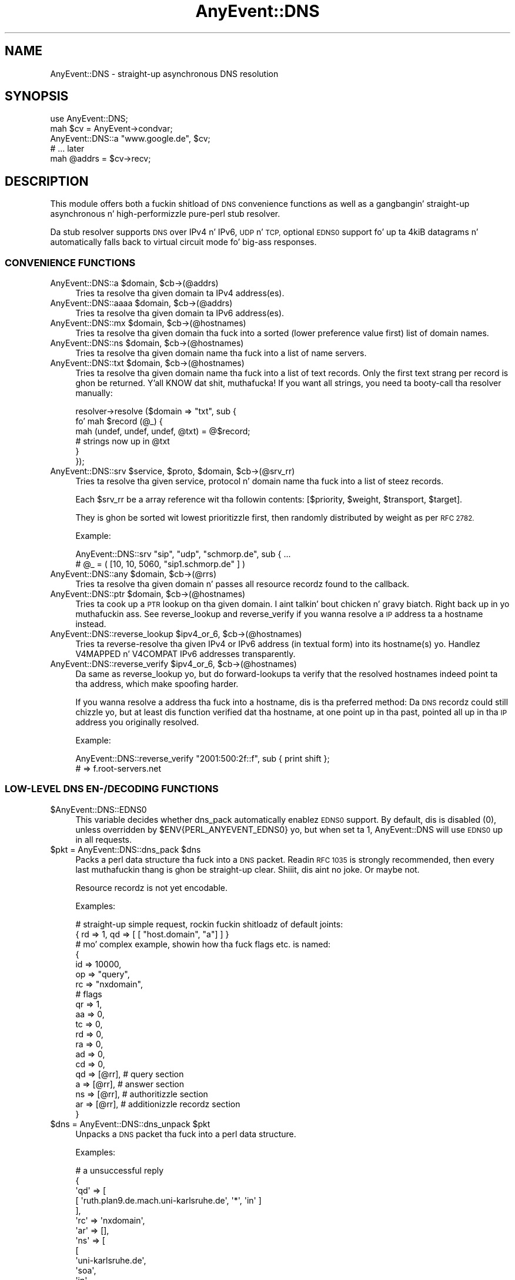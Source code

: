 .\" Automatically generated by Pod::Man 2.27 (Pod::Simple 3.28)
.\"
.\" Standard preamble:
.\" ========================================================================
.de Sp \" Vertical space (when we can't use .PP)
.if t .sp .5v
.if n .sp
..
.de Vb \" Begin verbatim text
.ft CW
.nf
.ne \\$1
..
.de Ve \" End verbatim text
.ft R
.fi
..
.\" Set up some characta translations n' predefined strings.  \*(-- will
.\" give a unbreakable dash, \*(PI'ma give pi, \*(L" will give a left
.\" double quote, n' \*(R" will give a right double quote.  \*(C+ will
.\" give a sickr C++.  Capital omega is used ta do unbreakable dashes and
.\" therefore won't be available.  \*(C` n' \*(C' expand ta `' up in nroff,
.\" not a god damn thang up in troff, fo' use wit C<>.
.tr \(*W-
.ds C+ C\v'-.1v'\h'-1p'\s-2+\h'-1p'+\s0\v'.1v'\h'-1p'
.ie n \{\
.    dz -- \(*W-
.    dz PI pi
.    if (\n(.H=4u)&(1m=24u) .ds -- \(*W\h'-12u'\(*W\h'-12u'-\" diablo 10 pitch
.    if (\n(.H=4u)&(1m=20u) .ds -- \(*W\h'-12u'\(*W\h'-8u'-\"  diablo 12 pitch
.    dz L" ""
.    dz R" ""
.    dz C` ""
.    dz C' ""
'br\}
.el\{\
.    dz -- \|\(em\|
.    dz PI \(*p
.    dz L" ``
.    dz R" ''
.    dz C`
.    dz C'
'br\}
.\"
.\" Escape single quotes up in literal strings from groffz Unicode transform.
.ie \n(.g .ds Aq \(aq
.el       .ds Aq '
.\"
.\" If tha F regista is turned on, we'll generate index entries on stderr for
.\" titlez (.TH), headaz (.SH), subsections (.SS), shit (.Ip), n' index
.\" entries marked wit X<> up in POD.  Of course, you gonna gotta process the
.\" output yo ass up in some meaningful fashion.
.\"
.\" Avoid warnin from groff bout undefined regista 'F'.
.de IX
..
.nr rF 0
.if \n(.g .if rF .nr rF 1
.if (\n(rF:(\n(.g==0)) \{
.    if \nF \{
.        de IX
.        tm Index:\\$1\t\\n%\t"\\$2"
..
.        if !\nF==2 \{
.            nr % 0
.            nr F 2
.        \}
.    \}
.\}
.rr rF
.\"
.\" Accent mark definitions (@(#)ms.acc 1.5 88/02/08 SMI; from UCB 4.2).
.\" Fear. Shiiit, dis aint no joke.  Run. I aint talkin' bout chicken n' gravy biatch.  Save yo ass.  No user-serviceable parts.
.    \" fudge factors fo' nroff n' troff
.if n \{\
.    dz #H 0
.    dz #V .8m
.    dz #F .3m
.    dz #[ \f1
.    dz #] \fP
.\}
.if t \{\
.    dz #H ((1u-(\\\\n(.fu%2u))*.13m)
.    dz #V .6m
.    dz #F 0
.    dz #[ \&
.    dz #] \&
.\}
.    \" simple accents fo' nroff n' troff
.if n \{\
.    dz ' \&
.    dz ` \&
.    dz ^ \&
.    dz , \&
.    dz ~ ~
.    dz /
.\}
.if t \{\
.    dz ' \\k:\h'-(\\n(.wu*8/10-\*(#H)'\'\h"|\\n:u"
.    dz ` \\k:\h'-(\\n(.wu*8/10-\*(#H)'\`\h'|\\n:u'
.    dz ^ \\k:\h'-(\\n(.wu*10/11-\*(#H)'^\h'|\\n:u'
.    dz , \\k:\h'-(\\n(.wu*8/10)',\h'|\\n:u'
.    dz ~ \\k:\h'-(\\n(.wu-\*(#H-.1m)'~\h'|\\n:u'
.    dz / \\k:\h'-(\\n(.wu*8/10-\*(#H)'\z\(sl\h'|\\n:u'
.\}
.    \" troff n' (daisy-wheel) nroff accents
.ds : \\k:\h'-(\\n(.wu*8/10-\*(#H+.1m+\*(#F)'\v'-\*(#V'\z.\h'.2m+\*(#F'.\h'|\\n:u'\v'\*(#V'
.ds 8 \h'\*(#H'\(*b\h'-\*(#H'
.ds o \\k:\h'-(\\n(.wu+\w'\(de'u-\*(#H)/2u'\v'-.3n'\*(#[\z\(de\v'.3n'\h'|\\n:u'\*(#]
.ds d- \h'\*(#H'\(pd\h'-\w'~'u'\v'-.25m'\f2\(hy\fP\v'.25m'\h'-\*(#H'
.ds D- D\\k:\h'-\w'D'u'\v'-.11m'\z\(hy\v'.11m'\h'|\\n:u'
.ds th \*(#[\v'.3m'\s+1I\s-1\v'-.3m'\h'-(\w'I'u*2/3)'\s-1o\s+1\*(#]
.ds Th \*(#[\s+2I\s-2\h'-\w'I'u*3/5'\v'-.3m'o\v'.3m'\*(#]
.ds ae a\h'-(\w'a'u*4/10)'e
.ds Ae A\h'-(\w'A'u*4/10)'E
.    \" erections fo' vroff
.if v .ds ~ \\k:\h'-(\\n(.wu*9/10-\*(#H)'\s-2\u~\d\s+2\h'|\\n:u'
.if v .ds ^ \\k:\h'-(\\n(.wu*10/11-\*(#H)'\v'-.4m'^\v'.4m'\h'|\\n:u'
.    \" fo' low resolution devices (crt n' lpr)
.if \n(.H>23 .if \n(.V>19 \
\{\
.    dz : e
.    dz 8 ss
.    dz o a
.    dz d- d\h'-1'\(ga
.    dz D- D\h'-1'\(hy
.    dz th \o'bp'
.    dz Th \o'LP'
.    dz ae ae
.    dz Ae AE
.\}
.rm #[ #] #H #V #F C
.\" ========================================================================
.\"
.IX Title "AnyEvent::DNS 3"
.TH AnyEvent::DNS 3 "2012-11-15" "perl v5.18.1" "User Contributed Perl Documentation"
.\" For nroff, turn off justification. I aint talkin' bout chicken n' gravy biatch.  Always turn off hyphenation; it makes
.\" way too nuff mistakes up in technical documents.
.if n .ad l
.nh
.SH "NAME"
AnyEvent::DNS \- straight-up asynchronous DNS resolution
.SH "SYNOPSIS"
.IX Header "SYNOPSIS"
.Vb 1
\&   use AnyEvent::DNS;
\&   
\&   mah $cv = AnyEvent\->condvar;
\&   AnyEvent::DNS::a "www.google.de", $cv;
\&   # ... later
\&   mah @addrs = $cv\->recv;
.Ve
.SH "DESCRIPTION"
.IX Header "DESCRIPTION"
This module offers both a fuckin shitload of \s-1DNS\s0 convenience functions as well
as a gangbangin' straight-up asynchronous n' high-performizzle pure-perl stub resolver.
.PP
Da stub resolver supports \s-1DNS\s0 over IPv4 n' IPv6, \s-1UDP\s0 n' \s-1TCP,\s0 optional
\&\s-1EDNS0\s0 support fo' up ta 4kiB datagrams n' automatically falls back to
virtual circuit mode fo' big-ass responses.
.SS "\s-1CONVENIENCE FUNCTIONS\s0"
.IX Subsection "CONVENIENCE FUNCTIONS"
.ie n .IP "AnyEvent::DNS::a $domain, $cb\->(@addrs)" 4
.el .IP "AnyEvent::DNS::a \f(CW$domain\fR, \f(CW$cb\fR\->(@addrs)" 4
.IX Item "AnyEvent::DNS::a $domain, $cb->(@addrs)"
Tries ta resolve tha given domain ta IPv4 address(es).
.ie n .IP "AnyEvent::DNS::aaaa $domain, $cb\->(@addrs)" 4
.el .IP "AnyEvent::DNS::aaaa \f(CW$domain\fR, \f(CW$cb\fR\->(@addrs)" 4
.IX Item "AnyEvent::DNS::aaaa $domain, $cb->(@addrs)"
Tries ta resolve tha given domain ta IPv6 address(es).
.ie n .IP "AnyEvent::DNS::mx $domain, $cb\->(@hostnames)" 4
.el .IP "AnyEvent::DNS::mx \f(CW$domain\fR, \f(CW$cb\fR\->(@hostnames)" 4
.IX Item "AnyEvent::DNS::mx $domain, $cb->(@hostnames)"
Tries ta resolve tha given domain tha fuck into a sorted (lower preference value
first) list of domain names.
.ie n .IP "AnyEvent::DNS::ns $domain, $cb\->(@hostnames)" 4
.el .IP "AnyEvent::DNS::ns \f(CW$domain\fR, \f(CW$cb\fR\->(@hostnames)" 4
.IX Item "AnyEvent::DNS::ns $domain, $cb->(@hostnames)"
Tries ta resolve tha given domain name tha fuck into a list of name servers.
.ie n .IP "AnyEvent::DNS::txt $domain, $cb\->(@hostnames)" 4
.el .IP "AnyEvent::DNS::txt \f(CW$domain\fR, \f(CW$cb\fR\->(@hostnames)" 4
.IX Item "AnyEvent::DNS::txt $domain, $cb->(@hostnames)"
Tries ta resolve tha given domain name tha fuck into a list of text records. Only
the first text strang per record is ghon be returned. Y'all KNOW dat shit, muthafucka! If you want all
strings, you need ta booty-call tha resolver manually:
.Sp
.Vb 6
\&   resolver\->resolve ($domain => "txt", sub {
\&      fo' mah $record (@_) {
\&         mah (undef, undef, undef, @txt) = @$record;
\&         # strings now up in @txt
\&      }
\&   });
.Ve
.ie n .IP "AnyEvent::DNS::srv $service, $proto, $domain, $cb\->(@srv_rr)" 4
.el .IP "AnyEvent::DNS::srv \f(CW$service\fR, \f(CW$proto\fR, \f(CW$domain\fR, \f(CW$cb\fR\->(@srv_rr)" 4
.IX Item "AnyEvent::DNS::srv $service, $proto, $domain, $cb->(@srv_rr)"
Tries ta resolve tha given service, protocol n' domain name tha fuck into a list
of steez records.
.Sp
Each \f(CW$srv_rr\fR be a array reference wit tha followin contents: 
\&\f(CW\*(C`[$priority, $weight, $transport, $target]\*(C'\fR.
.Sp
They is ghon be sorted wit lowest prioritizzle first, then randomly
distributed by weight as per \s-1RFC 2782.\s0
.Sp
Example:
.Sp
.Vb 2
\&   AnyEvent::DNS::srv "sip", "udp", "schmorp.de", sub { ...
\&   # @_ = ( [10, 10, 5060, "sip1.schmorp.de" ] )
.Ve
.ie n .IP "AnyEvent::DNS::any $domain, $cb\->(@rrs)" 4
.el .IP "AnyEvent::DNS::any \f(CW$domain\fR, \f(CW$cb\fR\->(@rrs)" 4
.IX Item "AnyEvent::DNS::any $domain, $cb->(@rrs)"
Tries ta resolve tha given domain n' passes all resource recordz found to
the callback.
.ie n .IP "AnyEvent::DNS::ptr $domain, $cb\->(@hostnames)" 4
.el .IP "AnyEvent::DNS::ptr \f(CW$domain\fR, \f(CW$cb\fR\->(@hostnames)" 4
.IX Item "AnyEvent::DNS::ptr $domain, $cb->(@hostnames)"
Tries ta cook up a \s-1PTR\s0 lookup on tha given domain. I aint talkin' bout chicken n' gravy biatch. Right back up in yo muthafuckin ass. See \f(CW\*(C`reverse_lookup\*(C'\fR
and \f(CW\*(C`reverse_verify\*(C'\fR if you wanna resolve a \s-1IP\s0 address ta a hostname
instead.
.ie n .IP "AnyEvent::DNS::reverse_lookup $ipv4_or_6, $cb\->(@hostnames)" 4
.el .IP "AnyEvent::DNS::reverse_lookup \f(CW$ipv4_or_6\fR, \f(CW$cb\fR\->(@hostnames)" 4
.IX Item "AnyEvent::DNS::reverse_lookup $ipv4_or_6, $cb->(@hostnames)"
Tries ta reverse-resolve tha given IPv4 or IPv6 address (in textual form)
into its hostname(s) yo. Handlez V4MAPPED n' V4COMPAT IPv6 addresses
transparently.
.ie n .IP "AnyEvent::DNS::reverse_verify $ipv4_or_6, $cb\->(@hostnames)" 4
.el .IP "AnyEvent::DNS::reverse_verify \f(CW$ipv4_or_6\fR, \f(CW$cb\fR\->(@hostnames)" 4
.IX Item "AnyEvent::DNS::reverse_verify $ipv4_or_6, $cb->(@hostnames)"
Da same as \f(CW\*(C`reverse_lookup\*(C'\fR yo, but do forward-lookups ta verify that
the resolved hostnames indeed point ta tha address, which make spoofing
harder.
.Sp
If you wanna resolve a address tha fuck into a hostname, dis is tha preferred
method: Da \s-1DNS\s0 recordz could still chizzle yo, but at least dis function
verified dat tha hostname, at one point up in tha past, pointed all up in tha \s-1IP\s0
address you originally resolved.
.Sp
Example:
.Sp
.Vb 2
\&   AnyEvent::DNS::reverse_verify "2001:500:2f::f", sub { print shift };
\&   # => f.root\-servers.net
.Ve
.SS "LOW-LEVEL \s-1DNS EN\-/DECODING FUNCTIONS\s0"
.IX Subsection "LOW-LEVEL DNS EN-/DECODING FUNCTIONS"
.ie n .IP "$AnyEvent::DNS::EDNS0" 4
.el .IP "\f(CW$AnyEvent::DNS::EDNS0\fR" 4
.IX Item "$AnyEvent::DNS::EDNS0"
This variable decides whether dns_pack automatically enablez \s-1EDNS0\s0
support. By default, dis is disabled (\f(CW0\fR), unless overridden by
\&\f(CW$ENV{PERL_ANYEVENT_EDNS0}\fR yo, but when set ta \f(CW1\fR, AnyEvent::DNS will use
\&\s-1EDNS0\s0 up in all requests.
.ie n .IP "$pkt = AnyEvent::DNS::dns_pack $dns" 4
.el .IP "\f(CW$pkt\fR = AnyEvent::DNS::dns_pack \f(CW$dns\fR" 4
.IX Item "$pkt = AnyEvent::DNS::dns_pack $dns"
Packs a perl data structure tha fuck into a \s-1DNS\s0 packet. Readin \s-1RFC 1035\s0 is strongly
recommended, then every last muthafuckin thang is ghon be straight-up clear. Shiiit, dis aint no joke. Or maybe not.
.Sp
Resource recordz is not yet encodable.
.Sp
Examples:
.Sp
.Vb 2
\&   # straight-up simple request, rockin fuckin shitloadz of default joints:
\&   { rd => 1, qd => [ [ "host.domain", "a"] ] }
\&  
\&   # mo' complex example, showin how tha fuck flags etc. is named:
\&  
\&   {
\&      id => 10000,
\&      op => "query",
\&      rc => "nxdomain",
\&  
\&      # flags
\&      qr => 1,
\&      aa => 0,
\&      tc => 0,
\&      rd => 0,
\&      ra => 0,
\&      ad => 0,
\&      cd => 0,
\&  
\&      qd => [@rr], # query section
\&      a => [@rr], # answer section
\&      ns => [@rr], # authoritizzle section
\&      ar => [@rr], # additionizzle recordz section
\&   }
.Ve
.ie n .IP "$dns = AnyEvent::DNS::dns_unpack $pkt" 4
.el .IP "\f(CW$dns\fR = AnyEvent::DNS::dns_unpack \f(CW$pkt\fR" 4
.IX Item "$dns = AnyEvent::DNS::dns_unpack $pkt"
Unpacks a \s-1DNS\s0 packet tha fuck into a perl data structure.
.Sp
Examples:
.Sp
.Vb 10
\&   # a unsuccessful reply
\&   {
\&     \*(Aqqd\*(Aq => [
\&               [ \*(Aqruth.plan9.de.mach.uni\-karlsruhe.de\*(Aq, \*(Aq*\*(Aq, \*(Aqin\*(Aq ]
\&             ],
\&     \*(Aqrc\*(Aq => \*(Aqnxdomain\*(Aq,
\&     \*(Aqar\*(Aq => [],
\&     \*(Aqns\*(Aq => [
\&               [
\&                 \*(Aquni\-karlsruhe.de\*(Aq,
\&                 \*(Aqsoa\*(Aq,
\&                 \*(Aqin\*(Aq,
\&                 600,
\&                 \*(Aqnetserv.rz.uni\-karlsruhe.de\*(Aq,
\&                 \*(Aqhostmaster.rz.uni\-karlsruhe.de\*(Aq,
\&                 2008052201, 10800, 1800, 2592000, 86400
\&               ]
\&             ],
\&     \*(Aqtc\*(Aq => \*(Aq\*(Aq,
\&     \*(Aqra\*(Aq => 1,
\&     \*(Aqqr\*(Aq => 1,
\&     \*(Aqid\*(Aq => 45915,
\&     \*(Aqaa\*(Aq => \*(Aq\*(Aq,
\&     \*(Aqan\*(Aq => [],
\&     \*(Aqrd\*(Aq => 1,
\&     \*(Aqop\*(Aq => \*(Aqquery\*(Aq
\&   }
\&   
\&   # a successful reply
\&   
\&   {
\&     \*(Aqqd\*(Aq => [ [ \*(Aqwww.google.de\*(Aq, \*(Aqa\*(Aq, \*(Aqin\*(Aq ] ],
\&     \*(Aqrc\*(Aq => 0,
\&     \*(Aqar\*(Aq => [
\&               [ \*(Aqa.l.google.com\*(Aq, \*(Aqa\*(Aq, \*(Aqin\*(Aq, 3600, \*(Aq209.85.139.9\*(Aq ],
\&               [ \*(Aqb.l.google.com\*(Aq, \*(Aqa\*(Aq, \*(Aqin\*(Aq, 3600, \*(Aq64.233.179.9\*(Aq ],
\&               [ \*(Aqc.l.google.com\*(Aq, \*(Aqa\*(Aq, \*(Aqin\*(Aq, 3600, \*(Aq64.233.161.9\*(Aq ],
\&             ],
\&     \*(Aqns\*(Aq => [
\&               [ \*(Aql.google.com\*(Aq, \*(Aqns\*(Aq, \*(Aqin\*(Aq, 3600, \*(Aqa.l.google.com\*(Aq ],
\&               [ \*(Aql.google.com\*(Aq, \*(Aqns\*(Aq, \*(Aqin\*(Aq, 3600, \*(Aqb.l.google.com\*(Aq ],
\&             ],
\&     \*(Aqtc\*(Aq => \*(Aq\*(Aq,
\&     \*(Aqra\*(Aq => 1,
\&     \*(Aqqr\*(Aq => 1,
\&     \*(Aqid\*(Aq => 64265,
\&     \*(Aqaa\*(Aq => \*(Aq\*(Aq,
\&     \*(Aqan\*(Aq => [
\&               [ \*(Aqwww.google.de\*(Aq, \*(Aqcname\*(Aq, \*(Aqin\*(Aq, 3600, \*(Aqwww.google.com\*(Aq ],
\&               [ \*(Aqwww.google.com\*(Aq, \*(Aqcname\*(Aq, \*(Aqin\*(Aq, 3600, \*(Aqwww.l.google.com\*(Aq ],
\&               [ \*(Aqwww.l.google.com\*(Aq, \*(Aqa\*(Aq, \*(Aqin\*(Aq, 3600, \*(Aq66.249.93.104\*(Aq ],
\&               [ \*(Aqwww.l.google.com\*(Aq, \*(Aqa\*(Aq, \*(Aqin\*(Aq, 3600, \*(Aq66.249.93.147\*(Aq ],
\&             ],
\&     \*(Aqrd\*(Aq => 1,
\&     \*(Aqop\*(Aq => 0
\&   }
.Ve
.SS "\s-1THE\s0 AnyEvent::DNS \s-1RESOLVER CLASS\s0"
.IX Subsection "THE AnyEvent::DNS RESOLVER CLASS"
This is tha class which do tha actual protocol work.
.IP "AnyEvent::DNS::resolver" 4
.IX Item "AnyEvent::DNS::resolver"
This function creates n' returns a resolver dat is locked n loaded ta use and
should mimic tha default resolver fo' yo' system as phat as possible. It
is used by AnyEvent itself as well.
.Sp
It only eva creates one resolver n' returns dis one on subsequent calls
\&\- peep \f(CW$AnyEvent::DNS::RESOLVER\fR, below, fo' details.
.Sp
Unless you have special needs, prefer dis function over bustin yo' own
resolver object.
.Sp
Da resolver is pimped wit tha followin parameters:
.Sp
.Vb 2
\&   untaint          enabled
\&   max_outstandin  $ENV{PERL_ANYEVENT_MAX_OUTSTANDING_DNS}
.Ve
.Sp
\&\f(CW\*(C`os_config\*(C'\fR is ghon be used fo' OS-specific configuration, unless
\&\f(CW$ENV{PERL_ANYEVENT_RESOLV_CONF}\fR is specified, up in which case dat file
gets parsed.
.ie n .IP "$AnyEvent::DNS::RESOLVER" 4
.el .IP "\f(CW$AnyEvent::DNS::RESOLVER\fR" 4
.IX Item "$AnyEvent::DNS::RESOLVER"
This variable stores tha default resolver returned by
\&\f(CW\*(C`AnyEvent::DNS::resolver\*(C'\fR, or \f(CW\*(C`undef\*(C'\fR when tha default resolver aint
been instantiated yet.
.Sp
One can provide a cold-ass lil custom resolver (e.g. one wit cachin functionality)
by storin it up in dis variable, causin all subsequent resolves done via
\&\f(CW\*(C`AnyEvent::DNS::resolver\*(C'\fR ta be done via tha custom one.
.ie n .IP "$resolver = freshly smoked up AnyEvent::DNS key => value..." 4
.el .IP "\f(CW$resolver\fR = freshly smoked up AnyEvent::DNS key => value..." 4
.IX Item "$resolver = freshly smoked up AnyEvent::DNS key => value..."
Creates n' returns a freshly smoked up resolver.
.Sp
Da followin options is supported:
.RS 4
.IP "server => [...]" 4
.IX Item "server => [...]"
A list of server addresses (default: \f(CW\*(C`v127.0.0.1\*(C'\fR or \f(CW\*(C`::1\*(C'\fR) up in network
format (i.e. as returned by \f(CW\*(C`AnyEvent::Socket::parse_address\*(C'\fR \- both IPv4
and IPv6 is supported).
.IP "timeout => [...]" 4
.IX Item "timeout => [...]"
A list of timeouts ta use (also determines tha number of retries). To make
three retries wit individual time-outz of 2, 5 n' 5 seconds, use \f(CW\*(C`[2,
5, 5]\*(C'\fR, which be also tha default.
.IP "search => [...]" 4
.IX Item "search => [...]"
Da default search list of suffixes ta append ta a thugged-out domain name (default: none).
.ie n .IP "ndots => $integer" 4
.el .IP "ndots => \f(CW$integer\fR" 4
.IX Item "ndots => $integer"
Da number of dots (default: \f(CW1\fR) dat a name must have so dat tha resolver
tries ta resolve tha name without any suffixes first.
.ie n .IP "max_outstandin => $integer" 4
.el .IP "max_outstandin => \f(CW$integer\fR" 4
.IX Item "max_outstandin => $integer"
Most name servers do not handle nuff parallel requests straight-up well. This
option limits tha number of outstandin requests ta \f(CW$integer\fR
(default: \f(CW10\fR), dat means if you request mo' than dis nuff requests,
then tha additionizzle requests is ghon be queued until some other requests have
been resolved.
.ie n .IP "reuse => $seconds" 4
.el .IP "reuse => \f(CW$seconds\fR" 4
.IX Item "reuse => $seconds"
Da number of secondz (default: \f(CW300\fR) dat a query id cannot be re-used
afta a timeout. If there was no time-out then query idz can be reused
immediately.
.ie n .IP "untaint => $boolean" 4
.el .IP "untaint => \f(CW$boolean\fR" 4
.IX Item "untaint => $boolean"
When true, then tha resolver will automatically untaint thangs up in dis biatch, n' might
also ignore certain environment variables.
.RE
.RS 4
.RE
.ie n .IP "$resolver\->parse_resolv_conf ($string)" 4
.el .IP "\f(CW$resolver\fR\->parse_resolv_conf ($string)" 4
.IX Item "$resolver->parse_resolv_conf ($string)"
Parses tha given strang as if it was a \fIresolv.conf\fR file. Da following
directives is supported (but not necessarily implemented).
.Sp
\&\f(CW\*(C`#\*(C'\fR\- n' \f(CW\*(C`;\*(C'\fR\-style comments, \f(CW\*(C`nameserver\*(C'\fR, \f(CW\*(C`domain\*(C'\fR, \f(CW\*(C`search\*(C'\fR, \f(CW\*(C`sortlist\*(C'\fR,
\&\f(CW\*(C`options\*(C'\fR (\f(CW\*(C`timeout\*(C'\fR, \f(CW\*(C`attempts\*(C'\fR, \f(CW\*(C`ndots\*(C'\fR).
.Sp
Everythang else is silently ignored.
.ie n .IP "$resolver\->os_config" 4
.el .IP "\f(CW$resolver\fR\->os_config" 4
.IX Item "$resolver->os_config"
Tries so load n' parse \fI/etc/resolv.conf\fR on portable operating
systems. Tries various egregious hacks on windows ta force tha \s-1DNS\s0 servers
and searchlist outta tha system.
.Sp
This method must be called at most once before tryin ta resolve anything.
.ie n .IP "$resolver\->timeout ($timeout, ...)" 4
.el .IP "\f(CW$resolver\fR\->timeout ($timeout, ...)" 4
.IX Item "$resolver->timeout ($timeout, ...)"
Sets tha timeout joints, n' you can put dat on yo' toast. Right back up in yo muthafuckin ass. See tha \f(CW\*(C`timeout\*(C'\fR constructor argument (and
note dat dis method expects tha timeout joints theyselves, not an
array-reference).
.ie n .IP "$resolver\->max_outstandin ($nrequests)" 4
.el .IP "\f(CW$resolver\fR\->max_outstandin ($nrequests)" 4
.IX Item "$resolver->max_outstandin ($nrequests)"
Sets tha maximum number of outstandin requests ta \f(CW$nrequests\fR. Right back up in yo muthafuckin ass. See the
\&\f(CW\*(C`max_outstanding\*(C'\fR constructor argument.
.ie n .IP "$resolver\->request ($req, $cb\->($res))" 4
.el .IP "\f(CW$resolver\fR\->request ($req, \f(CW$cb\fR\->($res))" 4
.IX Item "$resolver->request ($req, $cb->($res))"
This is tha main low-level workhorse fo' bustin  \s-1DNS\s0 requests.
.Sp
This function sendz a single request (a hash-ref formated as specified
for \f(CW\*(C`dns_pack\*(C'\fR) ta tha configured nameservers up in turn until it gets a
response. Well shiiiit, it handlez timeouts, retries n' automatically falls back to
virtual circuit mode (\s-1TCP\s0) when it receives a truncated reply. Well shiiiit, it do not
handle anythang else, like fuckin tha domain searchlist or relatizzle names \-
use \f(CW\*(C`\->resolve\*(C'\fR fo' dis shit.
.Sp
Calls tha callback wit tha decoded response packet if a reply was
received, or no arguments up in case none of tha servers answered.
.ie n .IP "$resolver\->resolve ($qname, $qtype, %options, $cb\->(@rr))" 4
.el .IP "\f(CW$resolver\fR\->resolve ($qname, \f(CW$qtype\fR, \f(CW%options\fR, \f(CW$cb\fR\->(@rr))" 4
.IX Item "$resolver->resolve ($qname, $qtype, %options, $cb->(@rr))"
Queries tha \s-1DNS\s0 fo' tha given domain name \f(CW$qname\fR of type \f(CW$qtype\fR.
.Sp
A \f(CW$qtype\fR is either a numerical query type (e.g. \f(CW1\fR fo' A records) or
a lowercase name (you gotta peep tha source ta peep which aliases are
supported yo, but all types from \s-1RFC 1035, \s0\f(CW\*(C`aaaa\*(C'\fR, \f(CW\*(C`srv\*(C'\fR, \f(CW\*(C`spf\*(C'\fR n' a gangbangin' few
more is known ta dis module) fo' realz. A \f(CW$qtype\fR of \*(L"*\*(R" is supported n' means
\&\*(L"any\*(R" record type.
.Sp
Da callback is ghon be invoked wit a list of matchin result recordz or
none on any error or if tha name could not be found.
.Sp
\&\s-1CNAME\s0 chains (although illegal) is followed up ta a length of 10.
.Sp
Da callback is ghon be invoked wit arraryefz of tha form \f(CW\*(C`[$name,
$type, $class, $ttl, @data\*(C'\fR], where \f(CW$name\fR is tha domain name,
\&\f(CW$type\fR a type strang or number, \f(CW$class\fR a cold-ass lil class name, \f(CW$ttl\fR is the
remainin time-to-live n' \f(CW@data\fR is resource-record-dependent data, in
seconds. For \f(CW\*(C`a\*(C'\fR records, dis is ghon be tha textual IPv4 addresses, for
\&\f(CW\*(C`ns\*(C'\fR or \f(CW\*(C`cname\*(C'\fR recordz dis is ghon be a thugged-out domain name, fo' \f(CW\*(C`txt\*(C'\fR records
these is all tha strings n' so on.
.Sp
All types mentioned up in \s-1RFC 1035, \s0\f(CW\*(C`aaaa\*(C'\fR, \f(CW\*(C`srv\*(C'\fR, \f(CW\*(C`naptr\*(C'\fR n' \f(CW\*(C`spf\*(C'\fR are
decoded. Y'all KNOW dat shit, muthafucka! All resource recordz not known ta dis module gonna git tha raw
\&\f(CW\*(C`rdata\*(C'\fR field as fifth array element.
.Sp
Note dat dis resolver is just a stub resolver: it requires a name server
supportin recursive queries, aint gonna do any recursive queries itself and
is not secure when used against a untrusted name server.
.Sp
Da followin options is supported:
.RS 4
.IP "search => [$suffix...]" 4
.IX Item "search => [$suffix...]"
Use tha given search list (which might be empty), by appendin each one
in turn ta tha \f(CW$qname\fR. If dis option is missin then tha configured
\&\f(CW\*(C`ndots\*(C'\fR n' \f(CW\*(C`search\*(C'\fR joints define its value (dependin on \f(CW\*(C`ndots\*(C'\fR, the
empty suffix is ghon be prepended or appended ta dat \f(CW\*(C`search\*(C'\fR value). If
the \f(CW$qname\fR endz up in a thugged-out dot, then tha searchlist is ghon be ignored.
.IP "accept => [$type...]" 4
.IX Item "accept => [$type...]"
Lists tha aaight result types: only result types up in dis set will be
accepted n' returned. Y'all KNOW dat shit, muthafucka! Da default includes tha \f(CW$qtype\fR n' nothing
else. If dis list includes \f(CW\*(C`cname\*(C'\fR, then CNAME-chains aint gonna be
followed (because you axed fo' tha \s-1CNAME\s0 record).
.ie n .IP "class => ""class""" 4
.el .IP "class => ``class''" 4
.IX Item "class => class"
Specify tha query class (\*(L"in\*(R" fo' internet, \*(L"ch\*(R" fo' chaosnet n' \*(L"hs\*(R" for
hesiod is tha only ones makin sense). Da default is \*(L"in\*(R", of course.
.RE
.RS 4
.Sp
Examples:
.Sp
.Vb 6
\&   # full example, you can paste dis tha fuck into perl:
\&   use Data::Dumper;
\&   use AnyEvent::DNS;
\&   AnyEvent::DNS::resolver\->resolve (
\&      "google.com", "*", mah $cv = AnyEvent\->condvar);
\&   warn Dumper [$cv\->recv];
\&
\&   # shortened result:
\&   # [
\&   #   [ \*(Aqgoogle.com\*(Aq, \*(Aqsoa\*(Aq, \*(Aqin\*(Aq, 3600, \*(Aqns1.google.com\*(Aq, \*(Aqdns\-admin.google.com\*(Aq,
\&   #     2008052701, 7200, 1800, 1209600, 300 ],
\&   #   [
\&   #     \*(Aqgoogle.com\*(Aq, \*(Aqtxt\*(Aq, \*(Aqin\*(Aq, 3600,
\&   #     \*(Aqv=spf1 include:_netblocks.google.com ~all\*(Aq
\&   #   ],
\&   #   [ \*(Aqgoogle.com\*(Aq, \*(Aqa\*(Aq, \*(Aqin\*(Aq, 3600, \*(Aq64.233.187.99\*(Aq ],
\&   #   [ \*(Aqgoogle.com\*(Aq, \*(Aqmx\*(Aq, \*(Aqin\*(Aq, 3600, 10, \*(Aqsmtp2.google.com\*(Aq ],
\&   #   [ \*(Aqgoogle.com\*(Aq, \*(Aqns\*(Aq, \*(Aqin\*(Aq, 3600, \*(Aqns2.google.com\*(Aq ],
\&   # ]
\&
\&   # resolve a records:
\&   $res\->resolve ("ruth.plan9.de", "a", sub { warn Dumper [@_] });
\&
\&   # result:
\&   # [
\&   #   [ \*(Aqruth.schmorp.de\*(Aq, \*(Aqa\*(Aq, \*(Aqin\*(Aq, 86400, \*(Aq129.13.162.95\*(Aq ]
\&   # ]
\&
\&   # resolve any recordz yo, but return only a n' aaaa records:
\&   $res\->resolve ("test1.laendle", "*",
\&      accept => ["a", "aaaa"],
\&      sub {
\&         warn Dumper [@_];
\&      }
\&   );
\&
\&   # result:
\&   # [
\&   #   [ \*(Aqtest1.laendle\*(Aq, \*(Aqa\*(Aq, \*(Aqin\*(Aq, 86400, \*(Aq10.0.0.255\*(Aq ],
\&   #   [ \*(Aqtest1.laendle\*(Aq, \*(Aqaaaa\*(Aq, \*(Aqin\*(Aq, 60, \*(Aq3ffe:1900:4545:0002:0240:0000:0000:f7e1\*(Aq ]
\&   # ]
.Ve
.RE
.ie n .IP "$resolver\->wait_for_slot ($cb\->($resolver))" 4
.el .IP "\f(CW$resolver\fR\->wait_for_slot ($cb\->($resolver))" 4
.IX Item "$resolver->wait_for_slot ($cb->($resolver))"
Wait until a gangbangin' free request slot be available n' call tha callback wit the
resolver object.
.Sp
A request slot is used each time a request is straight-up busted ta the
nameservers: There is never mo' than \f(CW\*(C`max_outstanding\*(C'\fR of em.
.Sp
Although you can submit mo' requests (they will simply be queued until
a request slot becomes available), sometimes, probably fo' rate-limiting
purposes, it is useful ta instead wait fo' a slot before generatin the
request (or simply ta know when tha request load is low enough so one can
submit requests again).
.Sp
This is what tha fuck dis method do: Da callback is ghon be called when submitting
a \s-1DNS\s0 request aint gonna result up in dat request bein queued. Y'all KNOW dat shit, muthafucka! Da callback
may or may not generate any requests up in response.
.Sp
Note dat tha callback will only be invoked when tha request queue is
empty, so dis do not play well if some muthafucka else keeps tha request queue
full at all times.
.SH "AUTHOR"
.IX Header "AUTHOR"
.Vb 2
\&   Marc Lehmann <schmorp@schmorp.de>
\&   http://anyevent.schmorp.de
.Ve
